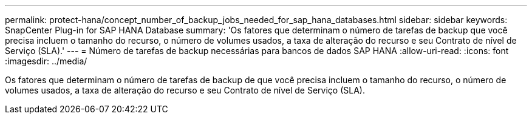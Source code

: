 ---
permalink: protect-hana/concept_number_of_backup_jobs_needed_for_sap_hana_databases.html 
sidebar: sidebar 
keywords: SnapCenter Plug-in for SAP HANA Database 
summary: 'Os fatores que determinam o número de tarefas de backup que você precisa incluem o tamanho do recurso, o número de volumes usados, a taxa de alteração do recurso e seu Contrato de nível de Serviço (SLA).' 
---
= Número de tarefas de backup necessárias para bancos de dados SAP HANA
:allow-uri-read: 
:icons: font
:imagesdir: ../media/


[role="lead"]
Os fatores que determinam o número de tarefas de backup de que você precisa incluem o tamanho do recurso, o número de volumes usados, a taxa de alteração do recurso e seu Contrato de nível de Serviço (SLA).

